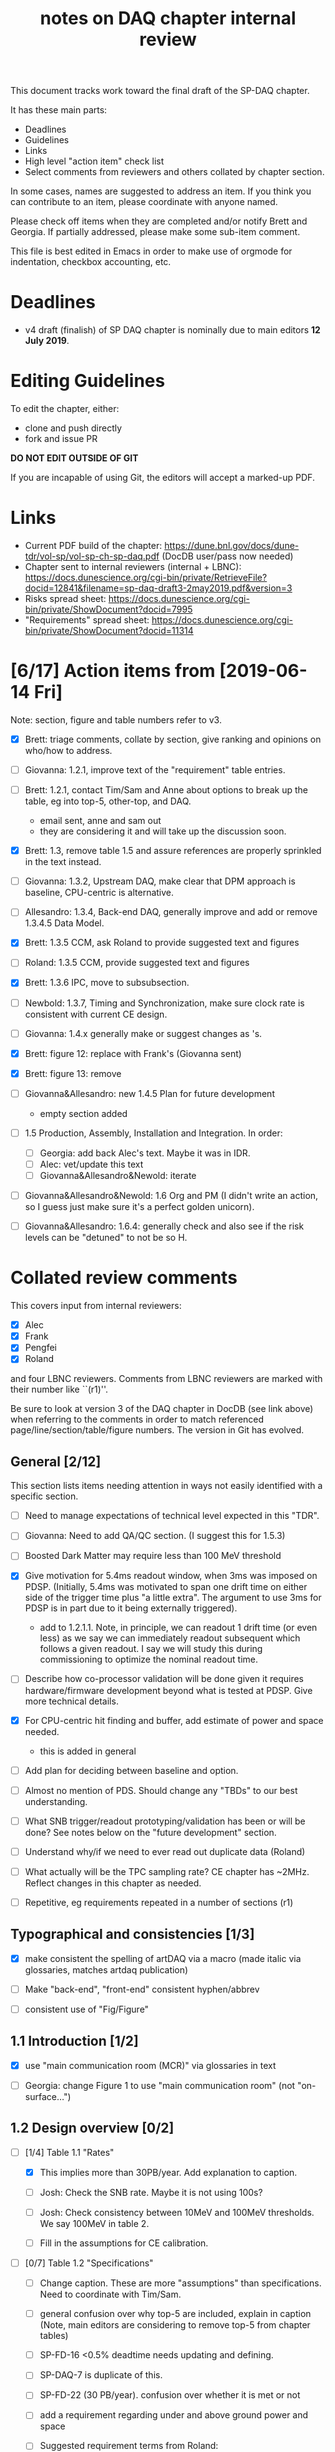 #+title: notes on DAQ chapter internal review
#+latex_header: \usepackage[margin=1.0in]{geometry}

This document tracks work toward the final draft of the SP-DAQ chapter.

It has these main parts:

- Deadlines
- Guidelines
- Links
- High level "action item" check list
- Select comments from reviewers and others collated by chapter section.

In some cases, names are suggested to address an item.  If you think you can contribute to an item, please coordinate with anyone named.

Please check off items when they are completed and/or notify Brett and Georgia.  If partially addressed, please make some sub-item comment.

This file is best edited in Emacs in order to make use of orgmode for indentation, checkbox accounting, etc.

* Deadlines

- v4 draft (finalish) of SP DAQ chapter is nominally due to main editors *12 July 2019*.

* Editing Guidelines

To edit the chapter, either:

- clone and push directly
- fork and issue PR

*DO NOT EDIT OUTSIDE OF GIT*

If you are incapable of using Git, the editors will accept a marked-up PDF.

* Links

- Current PDF build of the chapter: https://dune.bnl.gov/docs/dune-tdr/vol-sp/vol-sp-ch-sp-daq.pdf (DocDB user/pass now needed)
- Chapter sent to internal reviewers (internal + LBNC): https://docs.dunescience.org/cgi-bin/private/RetrieveFile?docid=12841&filename=sp-daq-draft3-2may2019.pdf&version=3
- Risks spread sheet: https://docs.dunescience.org/cgi-bin/private/ShowDocument?docid=7995
- "Requirements" spread sheet: https://docs.dunescience.org/cgi-bin/private/ShowDocument?docid=11314

* [6/17] Action items from [2019-06-14 Fri]

Note: section, figure and table numbers refer to v3.

- [X] Brett: triage comments, collate by section, give ranking and opinions on who/how to address.

- [ ] Giovanna: 1.2.1, improve text of the "requirement" table entries.

- [-] Brett: 1.2.1, contact Tim/Sam and Anne about options to break up the table, eg into top-5, other-top, and DAQ.
  - email sent, anne and sam out
  - they are considering it and will take up the discussion soon.

- [X] Brett: 1.3, remove table 1.5 and assure references are properly sprinkled in the text instead.

- [ ] Giovanna: 1.3.2, Upstream DAQ, make clear that DPM approach is baseline, CPU-centric is alternative.

- [ ] Allesandro: 1.3.4, Back-end DAQ, generally improve and add or remove 1.3.4.5 Data Model.

- [X] Brett: 1.3.5 CCM, ask Roland to provide suggested text and figures

- [ ] Roland: 1.3.5 CCM, provide suggested text and figures

- [X] Brett: 1.3.6 IPC, move to subsubsection.

- [ ] Newbold: 1.3.7, Timing and Synchronization, make sure clock rate is consistent with current CE design.

- [ ] Giovanna: 1.4.x generally make or suggest changes  as \fixme{}'s.

- [X] Brett: figure 12: replace with Frank's (Giovanna sent)

- [X] Brett: figure 13: remove

- [ ] Giovanna&Allesandro: new 1.4.5 Plan for future development
  - empty section added

- [ ] 1.5 Production, Assembly, Installation and Integration.  In order:

  - [ ] Georgia: add back Alec's text.  Maybe it was in IDR.
  - [ ] Alec: vet/update this text
  - [ ] Giovanna&Allesandro&Newold: iterate

- [ ] Giovanna&Allesandro&Newold: 1.6 Org and PM (I didn't write an action, so I guess just make sure it's a perfect golden unicorn).

- [ ] Giovanna&Allesandro: 1.6.4: generally check and also see if the risk levels can be "detuned" to not be so H.

* Collated review comments 


This covers input from internal reviewers:

- [X] Alec
- [X] Frank
- [X] Pengfei
- [X] Roland

and four LBNC reviewers.  Comments from LBNC reviewers are marked with their number like ``(r1)''.

Be sure to look at version 3 of the DAQ chapter in DocDB (see link above) when referring to the comments in order to match referenced page/line/section/table/figure numbers.  The version in Git has evolved.

** General [2/12] 

This section lists items needing attention in ways not easily identified with a specific section.

 - [ ] Need to manage expectations of technical level expected in this "TDR".

 - [ ] Giovanna: Need to add QA/QC section.  (I suggest this for 1.5.3)

 - [ ] Boosted Dark Matter may require less than 100 MeV threshold

 - [X] Give motivation for 5.4ms readout window, when 3ms was imposed on PDSP.  (Initially, 5.4ms was motivated to span one drift time on either side of the trigger time plus "a little extra".  The argument to use 3ms for PDSP is in part due to it being externally triggered).
   - add to 1.2.1.1.  Note, in principle, we can readout 1 drift time (or even less) as we say we can immediately readout subsequent which follows a given readout.  I say we will study this during commissioning to optimize the nominal readout time.

 - [ ] Describe how co-processor validation will be done given it requires hardware/firmware development beyond what is tested at PDSP.  Give more technical details.

 - [X] For CPU-centric hit finding and buffer, add estimate of power and space needed.
   - this is added in general

 - [ ] Add plan for deciding between baseline and option.

 - [ ] Almost no mention of PDS.  Should change any "TBDs" to our best understanding.

 - [ ] What SNB trigger/readout prototyping/validation has been or will be done?   See notes below on the "future development" section.

 - [ ] Understand why/if we need to ever read out duplicate data (Roland)

 - [ ] What actually will be the TPC sampling rate?  CE chapter has ~2MHz.  Reflect changes in this chapter as needed.

 - [ ] Repetitive, eg requirements repeated in a number of sections (r1)

** Typographical and consistencies [1/3] 

- [X] make consistent the spelling of artDAQ via a macro (made italic via glossaries, matches artdaq publication)

- [ ] Make "back-end", "front-end" consistent hyphen/abbrev

- [ ] consistent use of "Fig/Figure"

** 1.1 Introduction [1/2] 

- [X] use "main communication room (MCR)" via glossaries in text

- [ ] Georgia: change Figure 1 to use "main communication room" (not "on-surface...")

** 1.2 Design overview [0/2] 

  - [-] [1/4] Table 1.1 "Rates"

    - [X] This implies more than 30PB/year.  Add explanation to caption.

    - [ ] Josh: Check the SNB rate.  Maybe it is not using 100s?

    - [ ] Josh: Check consistency between 10MeV and 100MeV thresholds.  We say 100MeV in table 2.

    - [ ] Fill in the assumptions for CE calibration.

  - [ ] [0/7] Table 1.2 "Specifications"

    - [ ] Change caption.  These are more "assumptions" than specifications.  Need to coordinate with Tim/Sam.

    - [ ] general confusion over why top-5 are included, explain in caption (Note, main editors are considering to remove top-5 from chapter tables)

    - [ ] SP-FD-16 <0.5% deadtime needs updating and defining.  

    - [ ] SP-DAQ-7 is duplicate of this.

    - [ ] SP-FD-22 (30 PB/year). confusion over whether it is met or not

    - [ ] add a requirement regarding under and above ground power and space

    - [ ] Suggested requirement terms from Roland:

      - Timing accuracy, clock speed, synchronisation precision
      - Readout bandwidth
      - Trigger efficiency
      - Max trigger latency -> continuous temporary buffering
      - SNB trigger data window -> local persistent buffering
      - Delay for delivering SNB data to filter/FNAL
      - Trigger data reduction (incl calibration data) -> on site persistent storage
      - Power / space constraints
      - DAQ uptime requirement

*** 1.2.1 Requirements and specifications [6/10]

 - [ ] Georgia: Fix confusion over 4 vs 10 seconds latency vs buffer.

 - [X] Alec: check power and number of racks.  Roland says 400kW and 60 racks, text has 600 kW and 52 racks.  See common/defs.tex for where the correct numbers should be set.
   - Alec confirms 500 kVA of usable power and at least 52 racks, of which 4 are not-DAQ.
   - made macros for ~\cucpower~, ~\cucracks~, ~\daqpower~ and ~\daqracks~ in ~common/defs.tex~

 - [ ] Josh: make sure SNB data rate is consistent with table 1.1

 - [X] delete "1.2.2 Summary of key parameters" section heading

 - [ ] Georgia: table 1.3, replace "TBD" with something PDS entries 

 - [ ] Add more key parameters: buffer time, latency, time to transfer SNB to offline.

 - [X] Josh: Table 7.1 – how is cold elec calibration data size estimated? (r1)
   - I (bv) think it was based on what protodune needed for gain/peaking time scans
   - set to 4TB to match Josh's technote and add "scaled from pdsp experience", emailed to check

 - [X] Alec: 1.2.1.2 what size racks?  ATLAS using extra tall ones.  (r1)
   - I danced around this by giving total U.  Even with 42U racks, there's plenty of space

 - [X] Brett: 1.2.1.2 limited by power or by space? (r1)
   - add initial details but seeking input
   - Add Alessandro's numbers

 - [X] 1.2.1.2 what reduction do you expect to get from lossless compression? How is this estimated? (pDUNE?) How does this interplay with &lt; 30 PB/yr limit? Ie. do you mean fully uncompressed data, or compressed? (r1)
   - add words about using "modified Huffman".

*** 1.2.2 Summary of key parameters

- [X] Vague. (r2)

  - note, this section is already removed, table kept.  Maybe that's sufficient.

- [ ] Table 1.3 supply "TBDs" (r2)

- [X] "BE" not defined near use. (r2)
  - this is already fixed post v3.

*** 1.2.3 Interfaces [2/5]

 - [X] Computing: clarify 30PB/year is to tape, not necessarily what is sent to FNAL.

 - [ ] Cussans: Add mention of timing/sync?  

 - [ ] Roland: Add an "interface design" diagram 

 - [ ] Cussans: In T&S, why is timing +/- 500ns when the clock is 62.5MHz (? by Roland)

 - [X] Hucheng: The data transmission to FELIX uses commercial 10 Gbps optical links. This is a rather modest rate for existing commercial links, certainly projecting a few years ahead. Would you benefit from using (fewer) higher speed links? If so, is this under consideration? (r1)
   - sent Hucheng email: 
   - answer: 25 Gbps is considered but its the fiber run distance that drives the choice speed.  BNL did tests in 2018 that verify both OM3 and OM4 fiber support 10 Gbps over 300 meters.  Shorter runs may allow higher speed optical links.
   - added text in 1.3.2.1 Data Reception
** 1.3 Design

*** 1.3.1 Overview

- [ ] Kurt: why 10 BE servers? (this number may have been "invented" by me, bv).

*** Figure 3

- [ ] add timing system 

- [ ] Roland: or, entirely replace with "component diagram"?

*** Figure 4

- [ ] Roland: replace this with a "deployment diagram"?

*** Figure 6

- [ ] Roland: replace with a component diagram?

*** Figure 7

- [ ] Georgia/Roland: bigger font, "much better data flow diagram or "table hierarchy diagram".

*** Figure 8

- [ ] Georgia/Roland: Increase font.  Replace with data flow diagram.  (bv: isn't this a DF diag?)

*** 1.3.2 Upstream DAQ

- [ ] many options being considered for processing, and it is stated it is “premature” to choose now. That is fine. However, it would be good to provide more information about what is already known (eg. lossless compression algo’s have been investigated, …), and what path will be taken to get to a better understanding and to being able to decide (and on what timescale). Eg. there are tests planned at pDUNE, or it all relies on simulation, or... It would also be nice to hear about implications of the various choices of implementations, such as on power and underground rack space. (r1)
  - power/rack addressed


*** 1.3.3 DS

- [ ] Giovanna: clarify confusion over which is baseline tech for TP and buffering. (also 1.3.3.1) 

- [ ] Josh: Check 10 MeV vs 100 MeV threshold requirements.

**** 1.3.3.5 HFL

- [ ] Georgia: description is confusing
- [ ] Georgia: why is HLF in DS not BE?

**** 1.3.4.1 DFO

- [ ] Kurt should check in general.

**** 1.3.4.2 EB

- [ ] Kurt should check in general.

*** 1.3.4 Timing and Sync

- [ ] Cussans: more detail 

*** 1.3.5 CCM

- [ ] Roland: rewrite/redraw.

- [X] Brett: move 1.3.6 (IPC) to 1.3.5.x

*** 1.3.x Redundancy and Fault Tollerance

- [ ] Roland: Add new section on redundancy and fault tolerance.

** 1.4 Design validation and development

*** 1.4.1 Design Validation and Development at ProtoDUNE and Other  LArTPCs

- [ ] Giovanna: come up with a shorter title and restructure as needed.

- [ ] fix confusion between RCE and FELIX

*** 1.4.2 ProtoDUNE outcomes

- [X] fix baseline density of APA/FELIX/FEC

- [ ] elaborate on "several key demonstrations"

- [ ] Roland? config and control in PDSP is different that DUNE, so how does PDSP test this design element?

*** 1.4.3 Ongoing Development

- [ ] says detailed scheduled can be found in ref. Would be nice to include a few dates, such as for the milestones listed here (r1)

**** 1.4.3.3 Data Selection Development

- [ ] Georgia: address Roland's confusion over what "latency" means in last sentence.  See hlfix marker

- [X] Phil: freshen figure 15b

**** 1.4.3.4 PTMP (changed name)

- [X] Brett: simplified and updated to recent development and tests at PDSP

- [ ] Brett: need another pass just prior to final draft to update with latest work.  An hlfix marks this

*** 1.4.4 Additional test stands

- [ ] Move to end of 1.4.1?

- [ ] Georgia: Define what is in the "vertical slice"

- [ ] Cussans/Newbold: Define what is in the "DAQ development kits"

*** 1.4.5 (new) Future Development

- [0/3] SNB, maybe 3 parts:
  - [ ] SNB trigger algorithm development plan:
    - Develop compact, low-energy (CLE) TC finder
    - Veto CLE TCs associated with nearby/recent high-energy activity
    - Run on PDSP, save TCs to file  
    - Mix in CLE TCs generated using SNB simulation
    - develop MLT level algorithm
    - validate by replaying CLE TCs via "real" PTMP nodes (75 TC sources -> MLT)
  - [ ] High rate dump
    - Acquire 4x M.2 SSD adapter card and SSDs to test host RAM-SSD write speed
    - Test using co-processor board
  - [ ] HLF
    - Georgia: describe HPC proposal

- [ ] what else?

** 1.5 Production, Assembly, and Integration

- [ ] in general fill in 

*** 1.5.2 Installation and integration

- [ ] Georgia: Add back text Alec wrote.

*** 1.5.3 Quality Assurance and Control

- [ ] A new section is needed

** 1.6 Org and PM

- [ ] Giovanna, Allesandro, Newbold: give short intro

*** Figure 20 org chart

- [ ] Giovanna: add figure and words you presented at May collaboration meeting

*** Table 8, Inst. responsibilities

- [ ] Giovanna, Allesandro: provide

*** 1.6.1 Consortium Organization

- [ ] Alessandro: add general text and final diagram

  - [X] WG mandates are in DocDB

*** 1.6.2 Cost and Labor

- [ ] Newbold: rework WBS along with WG coordinators

*** 1.6.3 

*** 1.6.4 Safety and risks

- [ ] Separate safety from risks. Looks like safety is completely infrastructure driven, but risks have a huge impact on the design. (from Roland)

- [ ] Address various comments on content of risk table from Roland


